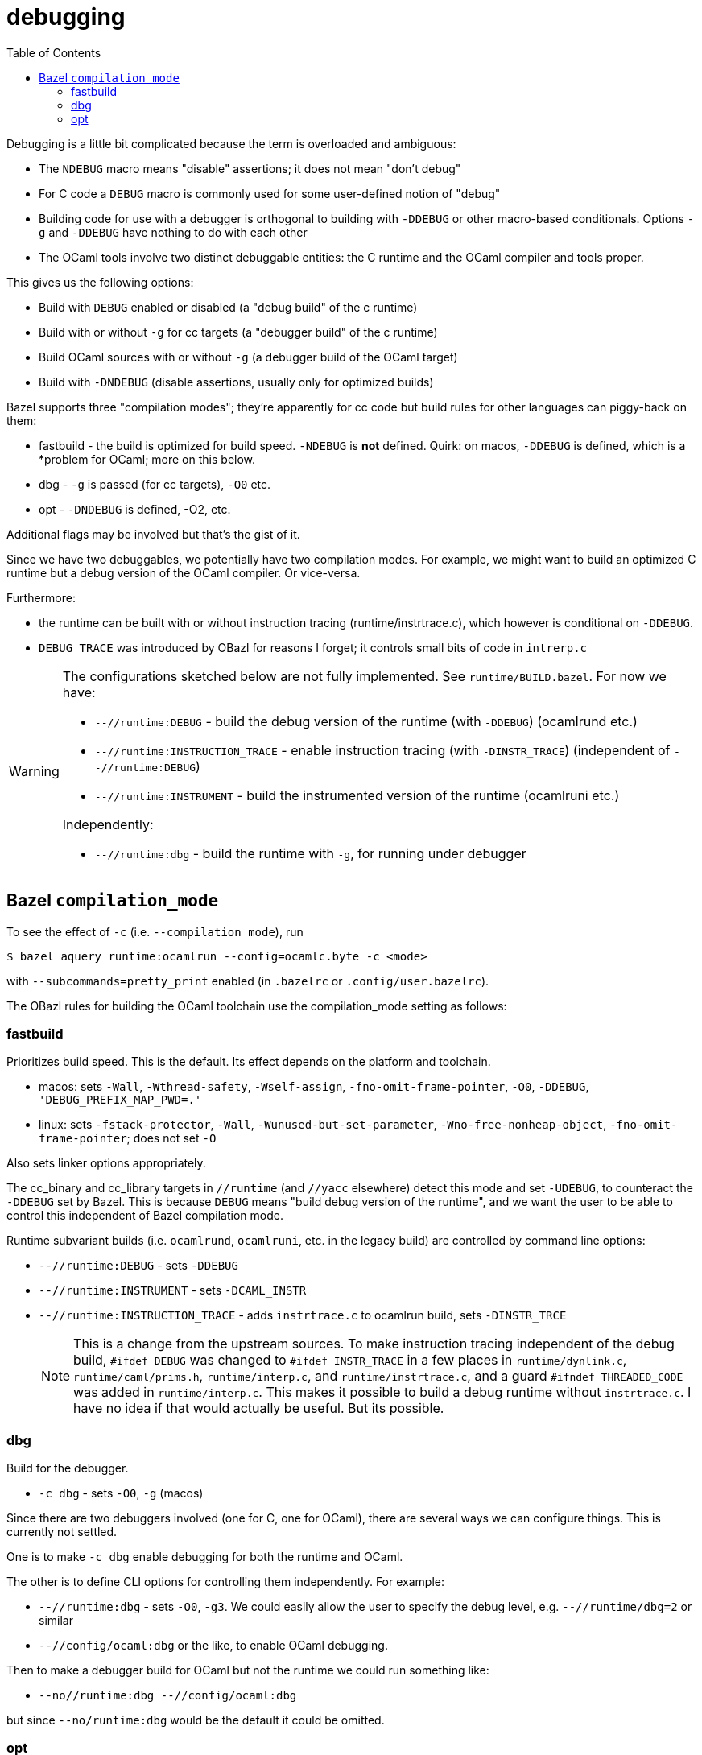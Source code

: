 = debugging
:toc: auto
:toclevels: 3

Debugging is a little bit complicated because the term is overloaded and ambiguous:

* The `NDEBUG` macro means "disable" assertions; it does not mean "don't debug"
* For C code a `DEBUG` macro is commonly used for some user-defined notion of "debug"
* Building code for use with a debugger is orthogonal to building with
  `-DDEBUG` or other macro-based conditionals. Options `-g` and
  `-DDEBUG` have nothing to do with each other
* The OCaml tools involve two distinct debuggable entities: the C
  runtime and the OCaml compiler and tools proper.

This gives us the following options:

* Build with `DEBUG` enabled or disabled (a "debug build" of the c runtime)
* Build with or without `-g` for cc targets (a "debugger build" of the c runtime)
* Build OCaml sources with or without `-g` (a debugger build of the OCaml target)
* Build with `-DNDEBUG` (disable assertions, usually only for optimized builds)

Bazel supports three "compilation modes"; they're apparently for cc
code but build rules for other languages can piggy-back on them:

* fastbuild - the build is optimized for build speed. `-NDEBUG` is
  *not* defined. Quirk: on macos, `-DDEBUG` is defined, which is a
  *problem for OCaml; more on this below.

* dbg - `-g` is passed (for cc targets), `-O0` etc.

* opt - `-DNDEBUG` is defined, -O2, etc.

Additional flags may be involved but that's the gist of it.

Since we have two debuggables, we potentially have two compilation
modes. For example, we might want to build an optimized C runtime but
a debug version of the OCaml compiler.  Or vice-versa.

Furthermore:

* the runtime can be built with or without instruction tracing
(runtime/instrtrace.c), which however is conditional on `-DDEBUG`.
* `DEBUG_TRACE` was introduced by OBazl for reasons I forget; it
  controls small bits of code in `intrerp.c`

[WARNING]
====
The configurations sketched below are not fully implemented.
See `runtime/BUILD.bazel`. For now we have:

* `--//runtime:DEBUG` - build the debug version of the runtime (with `-DDEBUG`) (ocamlrund etc.)
* `--//runtime:INSTRUCTION_TRACE` - enable instruction tracing (with `-DINSTR_TRACE`) (independent of `--//runtime:DEBUG`)
* `--//runtime:INSTRUMENT` - build the instrumented version of the runtime (ocamlruni etc.)

Independently:

* `--//runtime:dbg` - build the runtime with `-g`, for running under  debugger


====

== Bazel `compilation_mode`

To see the effect of `-c` (i.e. `--compilation_mode`), run

    $ bazel aquery runtime:ocamlrun --config=ocamlc.byte -c <mode>

with `--subcommands=pretty_print` enabled (in `.bazelrc` or `.config/user.bazelrc`).

The OBazl rules for building the OCaml toolchain use the
compilation_mode setting as follows:

=== fastbuild

Prioritizes build speed. This is the default. Its effect depends on the platform and toolchain.

* macos: sets `-Wall`, `-Wthread-safety`, `-Wself-assign`,
  `-fno-omit-frame-pointer`, `-O0`, `-DDEBUG`, `'DEBUG_PREFIX_MAP_PWD=.'`
* linux: sets `-fstack-protector`, `-Wall`,
  `-Wunused-but-set-parameter`, `-Wno-free-nonheap-object`,
  `-fno-omit-frame-pointer`; does not set `-O`

Also sets linker options appropriately.

The cc_binary and cc_library targets in `//runtime` (and `//yacc`
  elsewhere) detect this mode and set `-UDEBUG`, to counteract the
  `-DDEBUG` set by Bazel. This is because `DEBUG` means "build debug
  version of the runtime", and we want the user to be able to control
  this independent of Bazel compilation mode.

Runtime subvariant builds (i.e. `ocamlrund`, `ocamlruni`, etc. in the
legacy build) are controlled by command line options:

* `--//runtime:DEBUG` - sets `-DDEBUG`
* `--//runtime:INSTRUMENT` - sets `-DCAML_INSTR`

* `--//runtime:INSTRUCTION_TRACE`  - adds `instrtrace.c` to ocamlrun build, sets `-DINSTR_TRCE`
+
NOTE: This is a change from the upstream sources. To make instruction
tracing independent of the debug build, `#ifdef DEBUG` was changed to
`#ifdef INSTR_TRACE` in a few places in `runtime/dynlink.c`,
`runtime/caml/prims.h`, `runtime/interp.c`, and
`runtime/instrtrace.c`, and a guard `#ifndef THREADED_CODE` was added
in `runtime/interp.c`. This makes it possible to build a debug runtime
without `instrtrace.c`. I have no idea if that would actually be
useful. But its possible.

=== dbg

Build for the debugger.

* `-c dbg` - sets `-O0`, `-g` (macos)

Since there are two debuggers involved (one for C, one for OCaml),
there are several ways we can configure things. This is currently not
settled.

One is to make `-c dbg` enable debugging for both the runtime and OCaml.

The other is to define CLI options for controlling them independently. For example:

* `--//runtime:dbg`  - sets `-O0`, `-g3`. We could easily allow the user to specify the debug level, e.g. `--//runtime/dbg=2` or similar

* `--//config/ocaml:dbg` or the like, to enable OCaml debugging.

Then to make a debugger build for OCaml but not the runtime we could run something like:

* `--no//runtime:dbg --//config/ocaml:dbg`

but since `--no/runtime:dbg` would be the default it could be omitted.


=== opt



* `-c opt`

macos: `-DNDEBUG`, `-g0`, `-O2`, etc.
